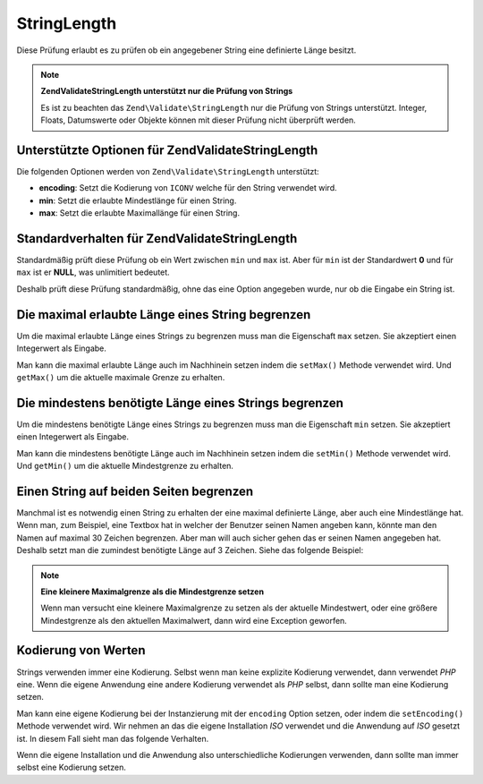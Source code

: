 .. EN-Revision: none
.. _zend.validator.set.stringlength:

StringLength
============

Diese Prüfung erlaubt es zu prüfen ob ein angegebener String eine definierte Länge besitzt.

.. note::

   **Zend\Validate\StringLength unterstützt nur die Prüfung von Strings**

   Es ist zu beachten das ``Zend\Validate\StringLength`` nur die Prüfung von Strings unterstützt. Integer,
   Floats, Datumswerte oder Objekte können mit dieser Prüfung nicht überprüft werden.

.. _zend.validator.set.stringlength.options:

Unterstützte Optionen für Zend\Validate\StringLength
----------------------------------------------------

Die folgenden Optionen werden von ``Zend\Validate\StringLength`` unterstützt:

- **encoding**: Setzt die Kodierung von ``ICONV`` welche für den String verwendet wird.

- **min**: Setzt die erlaubte Mindestlänge für einen String.

- **max**: Setzt die erlaubte Maximallänge für einen String.

.. _zend.validator.set.stringlength.basic:

Standardverhalten für Zend\Validate\StringLength
------------------------------------------------

Standardmäßig prüft diese Prüfung ob ein Wert zwischen ``min`` und ``max`` ist. Aber für ``min`` ist der
Standardwert **0** und für ``max`` ist er **NULL**, was unlimitiert bedeutet.

Deshalb prüft diese Prüfung standardmäßig, ohne das eine Option angegeben wurde, nur ob die Eingabe ein String
ist.

.. _zend.validator.set.stringlength.maximum:

Die maximal erlaubte Länge eines String begrenzen
-------------------------------------------------

Um die maximal erlaubte Länge eines Strings zu begrenzen muss man die Eigenschaft ``max`` setzen. Sie akzeptiert
einen Integerwert als Eingabe.

.. code-block:: php
   :linenos:

   $validator = new Zend\Validate\StringLength(array('max' => 6));

   $validator->isValid("Test"); // Gibt true zurück
   $validator->isValid("Testing"); // Gibt false zurück

Man kann die maximal erlaubte Länge auch im Nachhinein setzen indem die ``setMax()`` Methode verwendet wird. Und
``getMax()`` um die aktuelle maximale Grenze zu erhalten.

.. code-block:: php
   :linenos:

   $validator = new Zend\Validate\StringLength();
   $validator->setMax(6);

   $validator->isValid("Test"); // Gibt true zurück
   $validator->isValid("Testing"); // Gibt false zurück

.. _zend.validator.set.stringlength.minimum:

Die mindestens benötigte Länge eines Strings begrenzen
------------------------------------------------------

Um die mindestens benötigte Länge eines Strings zu begrenzen muss man die Eigenschaft ``min`` setzen. Sie
akzeptiert einen Integerwert als Eingabe.

.. code-block:: php
   :linenos:

   $validator = new Zend\Validate\StringLength(array('min' => 5));

   $validator->isValid("Test"); // Gibt false zurück
   $validator->isValid("Testing"); // Gibt true zurück

Man kann die mindestens benötigte Länge auch im Nachhinein setzen indem die ``setMin()`` Methode verwendet wird.
Und ``getMin()`` um die aktuelle Mindestgrenze zu erhalten.

.. code-block:: php
   :linenos:

   $validator = new Zend\Validate\StringLength();
   $validator->setMin(5);

   $validator->isValid("Test"); // Gibt false zurück
   $validator->isValid("Testing"); // Gibt true zurück

.. _zend.validator.set.stringlength.both:

Einen String auf beiden Seiten begrenzen
----------------------------------------

Manchmal ist es notwendig einen String zu erhalten der eine maximal definierte Länge, aber auch eine Mindestlänge
hat. Wenn man, zum Beispiel, eine Textbox hat in welcher der Benutzer seinen Namen angeben kann, könnte man den
Namen auf maximal 30 Zeichen begrenzen. Aber man will auch sicher gehen das er seinen Namen angegeben hat. Deshalb
setzt man die zumindest benötigte Länge auf 3 Zeichen. Siehe das folgende Beispiel:

.. code-block:: php
   :linenos:

   $validator = new Zend\Validate\StringLength(array('min' => 3, 'max' => 30));

   $validator->isValid("."); // Gibt false zurück
   $validator->isValid("Test"); // Gibt true zurück
   $validator->isValid("Testing"); // Gibt true zurück

.. note::

   **Eine kleinere Maximalgrenze als die Mindestgrenze setzen**

   Wenn man versucht eine kleinere Maximalgrenze zu setzen als der aktuelle Mindestwert, oder eine größere
   Mindestgrenze als den aktuellen Maximalwert, dann wird eine Exception geworfen.

.. _zend.validator.set.stringlength.encoding:

Kodierung von Werten
--------------------

Strings verwenden immer eine Kodierung. Selbst wenn man keine explizite Kodierung verwendet, dann verwendet *PHP*
eine. Wenn die eigene Anwendung eine andere Kodierung verwendet als *PHP* selbst, dann sollte man eine Kodierung
setzen.

Man kann eine eigene Kodierung bei der Instanzierung mit der ``encoding`` Option setzen, oder indem die
``setEncoding()`` Methode verwendet wird. Wir nehmen an das die eigene Installation *ISO* verwendet und die
Anwendung auf *ISO* gesetzt ist. In diesem Fall sieht man das folgende Verhalten.

.. code-block:: php
   :linenos:

   $validator = new Zend\Validate\StringLength(
       array('min' => 6)
   );
   $validator->isValid("Ärger"); // Gibt false zurück

   $validator->setEncoding("UTF-8");
   $validator->isValid("Ärger"); // Gibt true zurück

   $validator2 = new Zend\Validate\StringLength(
       array('min' => 6, 'encoding' => 'UTF-8')
   );
   $validator2->isValid("Ärger"); // Gibt true zurück

Wenn die eigene Installation und die Anwendung also unterschiedliche Kodierungen verwenden, dann sollte man immer
selbst eine Kodierung setzen.


